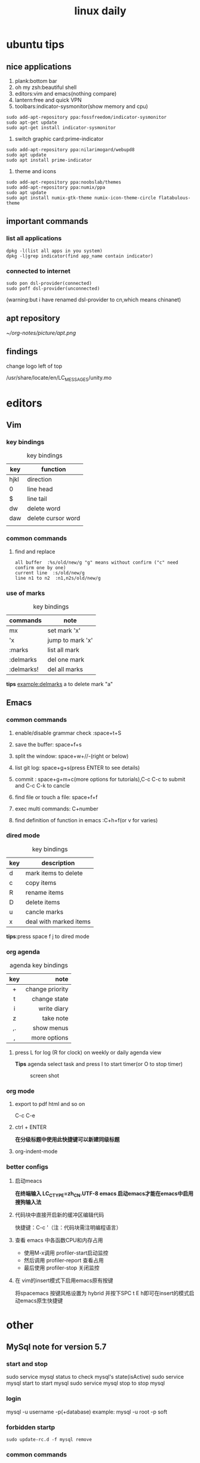 #+TITLE: linux daily 
* ubuntu tips 
** nice applications
1. plank:bottom bar
2. oh my zsh:beautiful shell
3. editors:vim and emacs(nothing compare)
4. lantern:free and quick VPN
5. toolbars:indicator-sysmonitor(show memory and cpu)
#+BEGIN_SRC 
sudo add-apt-repository ppa:fossfreedom/indicator-sysmonitor
sudo apt-get update
sudo apt-get install indicator-sysmonitor
#+END_SRC
6. switch graphic card:prime-indicator
#+BEGIN_SRC 
sudo add-apt-repository ppa:nilarimogard/webupd8  
sudo apt update
sudo apt install prime-indicator
#+END_SRC
7. theme and icons
#+BEGIN_SRC 
sudo add-apt-repository ppa:noobslab/themes
sudo add-apt-repository ppa:numix/ppa
sudo apt update
sudo apt install numix-gtk-theme numix-icon-theme-circle flatabulous-theme
#+END_SRC
** important commands
*** list all applications
#+BEGIN_SRC 
dpkg -l(list all apps in you system)
dpkg -l|grep indicator(find app_name contain indicator)
#+END_SRC
*** connected to internet 
#+BEGIN_SRC 
sudo pon dsl-provider(connected)
sudo poff dsl-provider(unconnected)
#+END_SRC
(warning:but i have renamed dsl-provider to cn,which means chinanet)
** apt repository 
[[~/org-notes/picture/apt.png]]
** findings 
**** change logo left of top
/usr/share/locate/en/LC_MESSAGES/unity.mo
* editors 
** Vim
*** key bindings 
#+caption: key bindings 
| key  | function           |
|------+--------------------|
| hjkl | direction          |
| 0    | line head          |
| $    | line tail          |
| dw   | delete word        |
| daw  | delete cursor word |
|      |                    |
*** common commands
**** find and replace
     #+BEGIN_SRC 
 all buffer  :%s/old/new/g "g" means without confirm ("c" need confirm one by one)
 current line  :s/old/new/g 
 line n1 to n2  :n1,n2s/old/new/g  
     #+END_SRC
*** use of marks 
#+caption: key bindings 
| commands   | note             |
|------------+------------------|
| mx         | set mark 'x'     |
| 'x         | jump to mark 'x' |
| :marks     | list all mark    |
| :delmarks  | del one mark     |
| :delmarks! | del all marks    |
*tips*
example:delmarks a to delete mark "a"

** Emacs 
*** common commands 
**** enable/disable grammar check :space+t+S
**** save the buffer: space+f+s
**** split the window: space+w+//-(right or below)
**** list git log: space+g+s(press ENTER to see details)
**** commit : space+g+m+c(more options for tutorials),C-c C-c to submit and C-c C-k to cancle
**** find file or touch a file: space+f+f
**** exec multi commands: C+number
**** find definition of function in emacs :C+h+f(or v for varies)
*** dired mode 
#+caption: key bindings
| key | description            |
|-----+------------------------|
| d   | mark items to delete   |
| c   | copy items             |
| R   | rename items           |
| D   | delete items           |
| u   | cancle marks           |
| x   | deal with marked items |
*tips*:press space f j to dired mode 
*** org agenda
#+caption: agenda key bindings
| key |            note |
|-----+-----------------|
| <c> |             <r> |
| +   | change priority |
| t   |    change state |
| i   |     write diary |
| z   |       take note |
| ,.  |      show menus |
| ,   |    more options |
****  press L for log (R for clock) on weekly or daily agenda view 
*Tips*
agenda select task and press I to start timer(or O to stop timer) 
#+caption: screen shot
     [[/home/orange/org-notes/picture/clock.png]]
*** org mode
**** export to pdf html and so on
C-c C-e 
**** ctrl + ENTER 
*在分级标题中使用此快捷键可以新建同级标题*
**** org-indent-mode 
*** better configs
**** 启动meacs
*在终端输入 LC_CTYPE=zh_CN.UTF-8 emacs 启动emacs才能在emacs中启用搜狗输入法*
**** 代码块中直接开启新的缓冲区编辑代码 
快捷键：C-c '（注：代码块需注明编程语言） 
**** 查看 emacs 中各函数CPU和内存占用
- 使用M-x调用 profiler-start启动监控
- 然后调用 profiler-report 查看占用
- 最后使用 profiler-stop 关闭监控
**** 在 vim的insert模式下启用emacs原有按键
将spacemacs 按键风格设置为 hybrid 并按下SPC t E h即可在insert的模式启动emacs原生快捷键
* other
** MySql note for version 5.7
*** start and stop
sudo service mysql status to check mysql's state(isActive)
sudo service mysql start to start mysql
sudo service mysql stop to stop mysql
*** login
mysql -u username -p(+database)
example: mysql -u root -p soft
*** forbidden startp 
#+BEGIN_SRC 
sudo update-rc.d -f mysql remove
#+END_SRC
*** common commands 
| commands[fn:1]         | notes                  |
|------------------------+------------------------|
| show databases         | list all databases     |
| create database target | create database target |
| drop database trash    | delete database trash  |
[fn:1] all commands must end with ';' !
** lesson 
*** commands
**** rar x target.rar for unrar target.rar
**** rar a target.rar file for add file to target.rar 
*** grub windows in ubuntu16
[[~/org-notes/picture/grub.png]]
** ssh 
[[~/org-notes/picture/ssh.png]]
